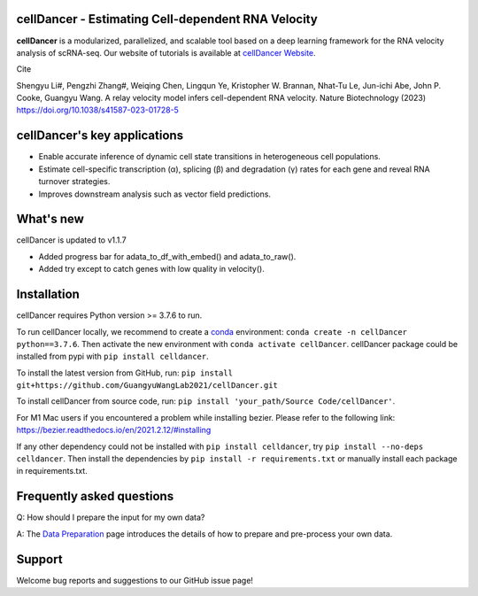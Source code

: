 cellDancer - Estimating Cell-dependent RNA Velocity
===========================================================================================

**cellDancer** is a modularized, parallelized, and scalable tool based on a deep learning framework for the RNA velocity analysis of scRNA-seq. Our website of tutorials is available at `cellDancer Website <https://guangyuwanglab2021.github.io/cellDancer_website/>`_.


.. image:: _static/training_progress.png
  :width: 100%
  :alt: cell_type_u_s_sample_df

Cite

Shengyu Li#, Pengzhi Zhang#, Weiqing Chen, Lingqun Ye, Kristopher W. Brannan, Nhat-Tu Le, Jun-ichi Abe, John P. Cooke, Guangyu Wang. A relay velocity model infers cell-dependent RNA velocity. Nature Biotechnology (2023) https://doi.org/10.1038/s41587-023-01728-5

cellDancer's key applications
========================================================
* Enable accurate inference of dynamic cell state transitions in heterogeneous cell populations.
* Estimate cell-specific transcription (α), splicing (β) and degradation (γ) rates for each gene and reveal RNA turnover strategies.
* Improves downstream analysis such as vector field predictions.

What's new
========================================================
cellDancer is updated to v1.1.7

* Added progress bar for adata_to_df_with_embed() and adata_to_raw().
* Added try except to catch genes with low quality in velocity().

Installation
========================================================
cellDancer requires Python version >= 3.7.6 to run.

To run cellDancer locally, we recommend to create a `conda <https://docs.conda.io/en/latest>`_ environment: ``conda create -n cellDancer python==3.7.6``. Then activate the new environment with ``conda activate cellDancer``. cellDancer package could be installed from pypi with ``pip install celldancer``.

To install the latest version from GitHub, run:
``pip install git+https://github.com/GuangyuWangLab2021/cellDancer.git``

To install cellDancer from source code, run:
``pip install 'your_path/Source Code/cellDancer'``.

For M1 Mac users if you encountered a problem while installing bezier. Please refer to the following link:
https://bezier.readthedocs.io/en/2021.2.12/#installing

If any other dependency could not be installed with ``pip install celldancer``, try ``pip install --no-deps celldancer``. Then install the dependencies by ``pip install -r requirements.txt`` or manually install each package in requirements.txt.

Frequently asked questions
========================================================
Q: How should I prepare the input for my own data?

A: The `Data Preparation <https://guangyuwanglab2021.github.io/cellDancer_website/data_preprocessing.html>`_ page introduces the details of how to prepare and pre-process your own data.

Support
========================================================
Welcome bug reports and suggestions to our GitHub issue page!
